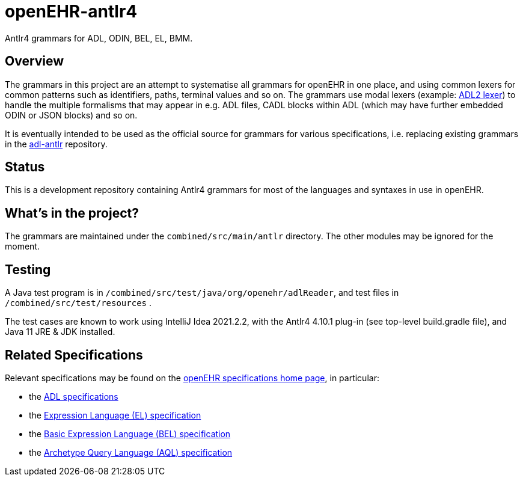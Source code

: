 = openEHR-antlr4

Antlr4 grammars for ADL, ODIN, BEL, EL, BMM.

== Overview

The grammars in this project are an attempt to systematise all grammars for openEHR in one place, and using common lexers for common patterns such as identifiers, paths, terminal values and so on. The grammars use modal lexers (example: https://github.com/openEHR/openEHR-antlr4/blob/master/combined/src/main/antlr/Adl2Lexer.g4[ADL2 lexer^]) to handle the multiple formalisms that may appear in e.g. ADL files, CADL blocks within ADL (which may have further embedded ODIN or JSON blocks) and so on.

It is eventually intended to be used as the official source for grammars for various specifications, i.e. replacing existing grammars in the https://github.com/openEHR/adl-antlr[adl-antlr^] repository.

== Status

This is a development repository containing Antlr4 grammars for most of the languages and syntaxes in use in openEHR.

== What's in the project?

The grammars are maintained under the `combined/src/main/antlr` directory. The other modules may be ignored for the moment.

== Testing

A Java test program is in `/combined/src/test/java/org/openehr/adlReader`, and test files in `/combined/src/test/resources` .

The test cases are known to work using IntelliJ Idea 2021.2.2, with the Antlr4 4.10.1 plug-in (see top-level build.gradle file), and Java 11 JRE & JDK installed.

== Related Specifications

Relevant specifications may be found on the https://specifications.openehr.org/development_baseline[openEHR specifications home page^], in particular:

* the https://specifications.openehr.org/releases/AM/latest[ADL specifications^]
* the https://specifications.openehr.org/releases/LANG/latest/EL.html[Expression Language (EL) specification^]
* the https://specifications.openehr.org/releases/LANG/latest/BEL.html[Basic Expression Language (BEL) specification^]
* the https://specifications.openehr.org/releases/QUERY/latest/AQL.html[Archetype Query Language (AQL) specification^]

